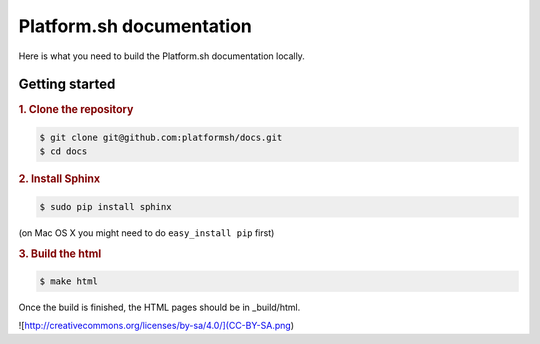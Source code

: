 Platform.sh documentation
=============================

Here is what you need to build the Platform.sh documentation locally.

Getting started
---------------------------

.. rubric:: 1. Clone the repository

.. code:: console

  $ git clone git@github.com:platformsh/docs.git
  $ cd docs

.. rubric:: 2. Install Sphinx

.. code:: console

  $ sudo pip install sphinx

(on Mac OS X you might need to do ``easy_install pip`` first)
  
.. rubric:: 3. Build the html

.. code:: console

  $ make html
  
Once the build is finished, the HTML pages should be in _build/html.

![http://creativecommons.org/licenses/by-sa/4.0/](CC-BY-SA.png)
